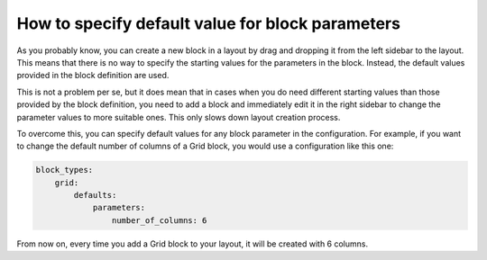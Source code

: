 How to specify default value for block parameters
=================================================

As you probably know, you can create a new block in a layout by drag and
dropping it from the left sidebar to the layout. This means that there is no way
to specify the starting values for the parameters in the block. Instead, the
default values provided in the block definition are used.

This is not a problem per se, but it does mean that in cases when you do need
different starting values than those provided by the block definition, you need
to add a block and immediately edit it in the right sidebar to change the
parameter values to more suitable ones. This only slows down layout creation
process.

To overcome this, you can specify default values for any block parameter in
the configuration. For example, if you want to change the default number of
columns of a Grid block, you would use a configuration like this one:

.. code-block:: yaml

    block_types:
        grid:
            defaults:
                parameters:
                    number_of_columns: 6

From now on, every time you add a Grid block to your layout, it will be created
with 6 columns.
